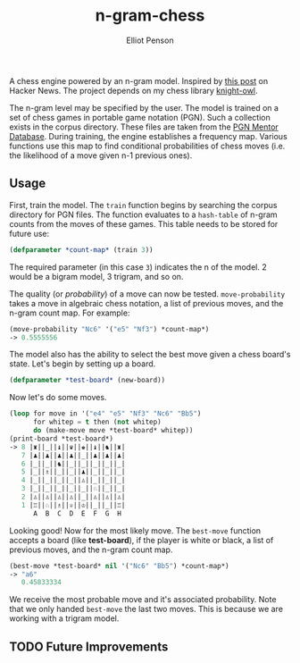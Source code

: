 #+TITLE: n-gram-chess
#+AUTHOR: Elliot Penson
#+OPTIONS: num:nil

A chess engine powered by an n-gram model. Inspired by [[https://news.ycombinator.com/item?id=8945231][this post]] on
Hacker News. The project depends on my chess library [[https://github.com/ElliotPenson/knight-owl][knight-owl]].

The n-gram level may be specified by the user. The model is trained on
a set of chess games in portable game notation (PGN). Such a
collection exists in the corpus directory. These files are taken from
the [[http://www.pgnmentor.com/files.html#players][PGN Mentor Database]]. During training, the engine establishes a
frequency map. Various functions use this map to find conditional
probabilities of chess moves (i.e. the likelihood of a move given n-1
previous ones).

** Usage

   First, train the model. The ~train~ function begins by searching
   the corpus directory for PGN files. The function evaluates to a
   ~hash-table~ of n-gram counts from the moves of these games. This
   table needs to be stored for future use:

   #+BEGIN_SRC lisp
     (defparameter *count-map* (train 3))
   #+END_SRC

   The required parameter (in this case ~3~) indicates the n of the
   model. 2 would be a bigram model, 3 trigram, and so on.

   The quality (or /probability/) of a move can now be
   tested. ~move-probability~ takes a move in algebraic chess
   notation, a list of previous moves, and the n-gram count map. For
   example:

   #+BEGIN_SRC lisp
     (move-probability "Nc6" '("e5" "Nf3") *count-map*)
     -> 0.5555556
   #+END_SRC

   The model also has the ability to select the best move given a
   chess board's state. Let's begin by setting up a board.

   #+BEGIN_SRC lisp
     (defparameter *test-board* (new-board))
   #+END_SRC
   
   Now let's do some moves.

   #+BEGIN_SRC lisp
     (loop for move in '("e4" "e5" "Nf3" "Nc6" "Bb5")
           for whitep = t then (not whitep)
           do (make-move move *test-board* whitep))
     (print-board *test-board*)
     -> 8 |♜||_||♝||♛||♚||♝||♞||♜|
        7 |♟||♟||♟||♟||_||♟||♟||♟|
        6 |_||_||♞||_||_||_||_||_|
        5 |_||♗||_||_||♟||_||_||_|
        4 |_||_||_||_||♙||_||_||_|
        3 |_||_||_||_||_||♘||_||_|
        2 |♙||♙||♙||♙||_||♙||♙||♙|
        1 |♖||♘||♗||♕||♔||_||_||♖|
           A  B  C  D  E  F  G  H
   #+END_SRC

   Looking good! Now for the most likely move. The ~best-move~
   function accepts a board (like *test-board*), if the player is
   white or black, a list of previous moves, and the n-gram count
   map.

   #+BEGIN_SRC lisp
     (best-move *test-board* nil '("Nc6" "Bb5") *count-map*)
     -> "a6"
        0.45833334
   #+END_SRC
   
   We receive the most probable move and it's associated
   probability. Note that we only handed ~best-move~ the last two
   moves. This is because we are working with a trigram model.

** TODO Future Improvements
